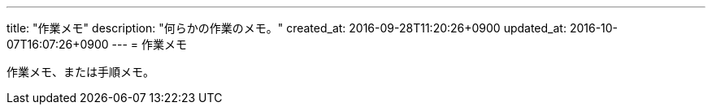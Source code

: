 ---
title: "作業メモ"
description: "何らかの作業のメモ。"
created_at: 2016-09-28T11:20:26+0900
updated_at: 2016-10-07T16:07:26+0900
---
= 作業メモ

作業メモ、または手順メモ。
